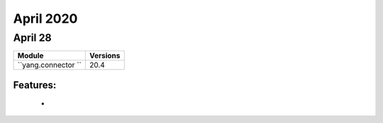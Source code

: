 April 2020
==========

April 28
--------

+-------------------------------+-------------------------------+
| Module                        | Versions                      |
+===============================+===============================+
| ``yang.connector ``           | 20.4                          |
+-------------------------------+-------------------------------+


Features:
^^^^^^^^^

 *